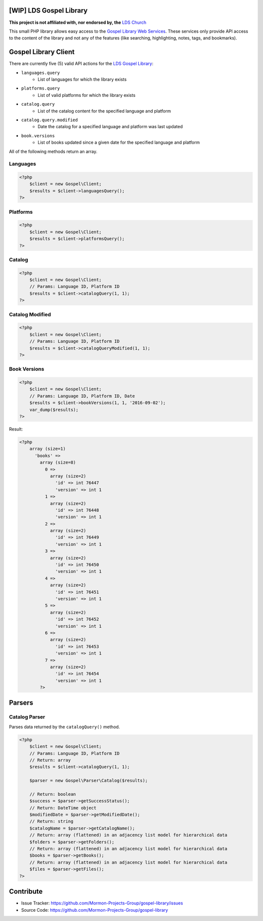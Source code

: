 |TravisCI|_ |Scrutinizer|_ |StyleCI|_ |Packagist|_ |MIT License|_

========================
[WIP] LDS Gospel Library
========================
**This project is not affiliated with, nor endorsed by, the** `LDS Church <https://www.lds.org/>`_

This small PHP library allows easy access to the `Gospel Library Web Services <https://tech.lds.org/wiki/Gospel_Library_Catalog_Web_Service>`_. These services only provide API access to the content of the library and not any of the features (like searching, highlighting, notes, tags, and bookmarks).

=====================
Gospel Library Client
=====================
There are currently five (5) valid API actions for the `LDS Gospel Library <https://www.lds.org/pages/mobileapps/gospellibrary?lang=eng>`_:

* ``languages.query``
    * List of languages for which the library exists
* ``platforms.query``
    * List of valid platforms for which the library exists
* ``catalog.query``
    * List of the catalog content for the specified language and platform
* ``catalog.query.modified``
    * Date the catalog for a specified language and platform was last updated
* ``book.versions``
    * List of books updated since a given date for the specified language and platform

All of the following methods return an array.

Languages
---------

.. code-block:: php

    <?php
        $client = new Gospel\Client;
        $results = $client->languagesQuery();
    ?>

Platforms
---------

.. code-block:: php

    <?php
        $client = new Gospel\Client;
        $results = $client->platformsQuery();
    ?>

Catalog
-------

.. code-block:: php

    <?php
        $client = new Gospel\Client;
        // Params: Language ID, Platform ID
        $results = $client->catalogQuery(1, 1);
    ?>

Catalog Modified
----------------

.. code-block:: php

    <?php
        $client = new Gospel\Client;
        // Params: Language ID, Platform ID
        $results = $client->catalogQueryModified(1, 1);
    ?>

Book Versions
-------------

.. code-block:: php

    <?php
        $client = new Gospel\Client;
        // Params: Language ID, Platform ID, Date
        $results = $client->bookVersions(1, 1, '2016-09-02');
        var_dump($results);
    ?>

Result:

.. code-block:: php

    <?php
        array (size=1)
          'books' =>
            array (size=8)
              0 =>
                array (size=2)
                  'id' => int 76447
                  'version' => int 1
              1 =>
                array (size=2)
                  'id' => int 76448
                  'version' => int 1
              2 =>
                array (size=2)
                  'id' => int 76449
                  'version' => int 1
              3 =>
                array (size=2)
                  'id' => int 76450
                  'version' => int 1
              4 =>
                array (size=2)
                  'id' => int 76451
                  'version' => int 1
              5 =>
                array (size=2)
                  'id' => int 76452
                  'version' => int 1
              6 =>
                array (size=2)
                  'id' => int 76453
                  'version' => int 1
              7 =>
                array (size=2)
                  'id' => int 76454
                  'version' => int 1
            ?>

=======
Parsers
=======

Catalog Parser
--------------
Parses data returned by the ``catalogQuery()`` method.

.. code-block:: php

    <?php
        $client = new Gospel\Client;
        // Params: Language ID, Platform ID
        // Return: array
        $results = $client->catalogQuery(1, 1);

        $parser = new Gospel\Parser\Catalog($results);

        // Return: boolean
        $success = $parser->getSuccessStatus();
        // Return: DateTime object
        $modifiedDate = $parser->getModifiedDate();
        // Return: string
        $catalogName = $parser->getCatalogName();
        // Return: array (flattened) in an adjacency list model for hierarchical data
        $folders = $parser->getFolders();
        // Return: array (flattened) in an adjacency list model for hierarchical data
        $books = $parser->getBooks();
        // Return: array (flattened) in an adjacency list model for hierarchical data
        $files = $parser->getFiles();
    ?>

==========
Contribute
==========
* Issue Tracker: https://github.com/Mormon-Projects-Group/gospel-library/issues
* Source Code: https://github.com/Mormon-Projects-Group/gospel-library

.. |TravisCI| image:: https://img.shields.io/travis/Mormon-Projects-Group/gospel-library/master.svg?style=flat-square
.. _TravisCI: https://travis-ci.org/Mormon-Projects-Group/gospel-library

.. |Scrutinizer| image:: https://img.shields.io/scrutinizer/g/Mormon-Projects-Group/gospel-library.svg?style=flat-square
.. _Scrutinizer: https://scrutinizer-ci.com/g/Mormon-Projects-Group/gospel-library/

.. |StyleCI| image:: https://styleci.io/repos/115206912/shield?branch=master
.. _StyleCI: https://styleci.io/repos/115206912

.. |Packagist| image:: https://img.shields.io/packagist/v/Mormon-Projects-Group/gospel-library.svg?style=flat-square
.. _Packagist: https://packagist.org/packages/Mormon-Projects-Group/gospel-library

.. |MIT License| image:: https://img.shields.io/badge/License-MIT-blue.svg?style=flat-square
.. _MIT License: LICENSE.rst